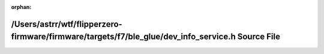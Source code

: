.. meta::9246825195850506547ddb38a4143c69a2d1c1b31ad78aed19735e71fbadc38fe18772d5305858492c5a4b9463ffa07f20e1efdb70e6786b99417b4b17f25988

:orphan:

.. title:: Flipper Zero Firmware: /Users/astrr/wtf/flipperzero-firmware/firmware/targets/f7/ble_glue/dev_info_service.h Source File

/Users/astrr/wtf/flipperzero-firmware/firmware/targets/f7/ble\_glue/dev\_info\_service.h Source File
====================================================================================================

.. container:: doxygen-content

   
   .. raw:: html
     :file: dev__info__service_8h_source.html
